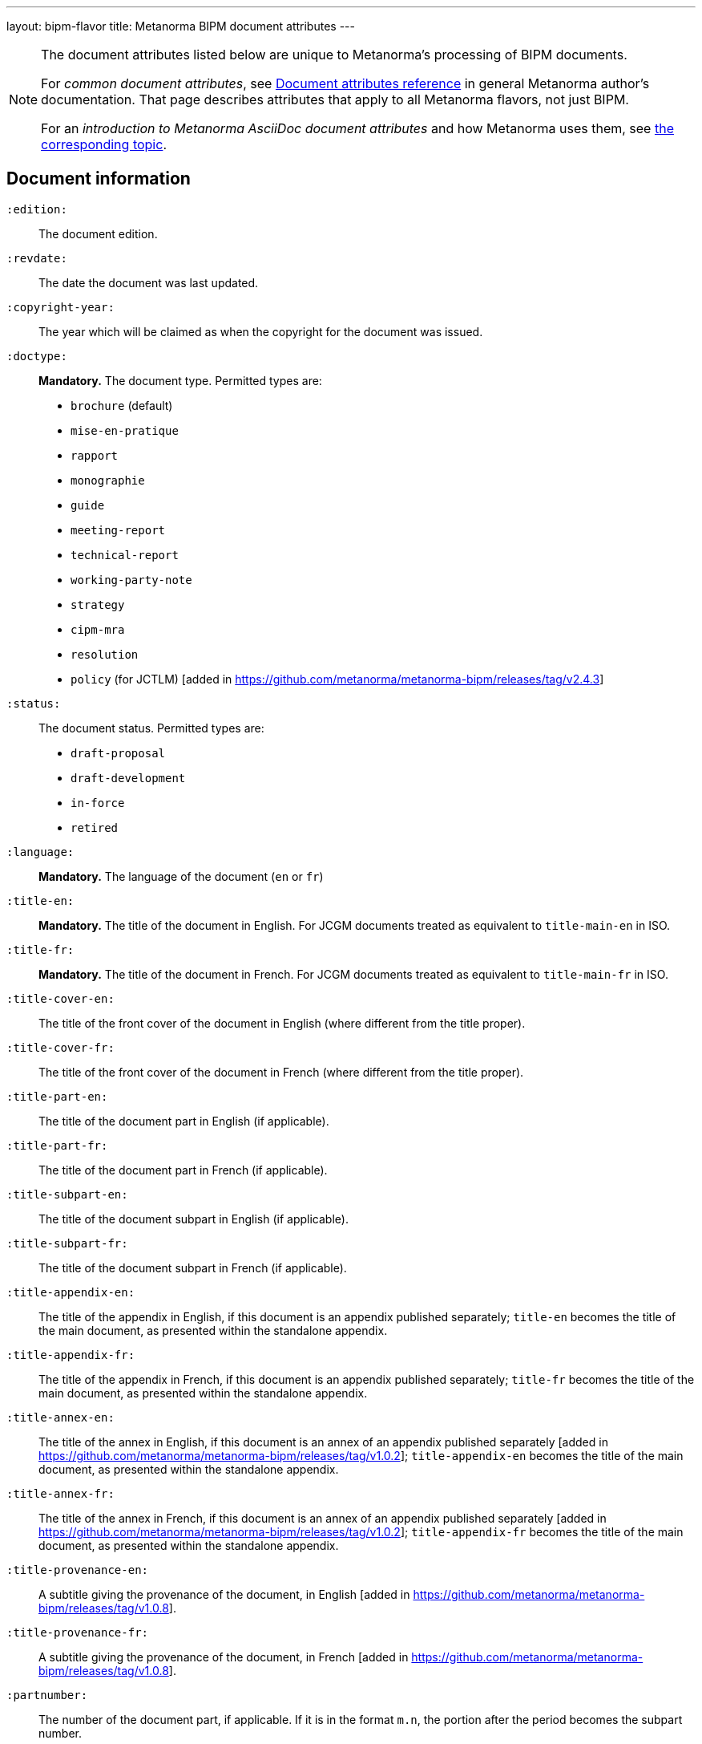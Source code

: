---
layout: bipm-flavor
title: Metanorma BIPM document attributes
---

[[note_general_doc_ref_doc_attrib]]
[NOTE]
====
The document attributes listed below are unique to Metanorma's processing of BIPM documents.

For _common document attributes_, see link:/author/ref/document-attributes[Document attributes reference] in general Metanorma author's documentation. That page describes attributes that apply to all Metanorma flavors, not just BIPM.

For an _introduction to Metanorma AsciiDoc document attributes_ and how Metanorma uses them, see link:/author/ref/document-attributes/[the corresponding topic].
====

== Document information

`:edition:`:: The document edition.

`:revdate:`:: The date the document was last updated.

`:copyright-year:`:: The year which will be claimed as when the copyright for
the document was issued.

`:doctype:`:: *Mandatory.* The document type. Permitted types are:
+
--
* `brochure` (default)
* `mise-en-pratique`
* `rapport`
* `monographie`
* `guide`
* `meeting-report`
* `technical-report`
* `working-party-note`
* `strategy`
* `cipm-mra`
* `resolution`
* `policy` (for JCTLM) [added in https://github.com/metanorma/metanorma-bipm/releases/tag/v2.4.3]
--

`:status:`:: The document status. Permitted types are:
+
--
* `draft-proposal`
* `draft-development`
* `in-force`
* `retired`
--

`:language:`:: *Mandatory.* The language of the document (`en` or `fr`)

`:title-en:`:: *Mandatory.* The title of the document in English. For JCGM documents treated as equivalent to `title-main-en` in ISO.
`:title-fr:`:: *Mandatory.* The title of the document in French. For JCGM documents treated as equivalent to `title-main-fr` in ISO.

`:title-cover-en:`:: The title of the front cover of the document in English (where different from the title proper).
`:title-cover-fr:`:: The title of the front cover of the document in French (where different from the title proper).

`:title-part-en:`:: The title of the document part in English (if applicable).
`:title-part-fr:`:: The title of the document part in French (if applicable).

`:title-subpart-en:`:: The title of the document subpart in English (if applicable).
`:title-subpart-fr:`:: The title of the document subpart in French (if applicable).

`:title-appendix-en:`:: The title of the appendix in English, if this document is an appendix published separately; `title-en` becomes the title of the main document, as presented within the standalone appendix.
`:title-appendix-fr:`:: The title of the appendix in French, if this document is an appendix published separately; `title-fr` becomes the title of the main document, as presented within the standalone appendix.

`:title-annex-en:`:: The title of the annex in English, if this document is an annex of an appendix published separately [added in https://github.com/metanorma/metanorma-bipm/releases/tag/v1.0.2]; `title-appendix-en` becomes the title of the main document, as presented within the standalone appendix.
`:title-annex-fr:`:: The title of the annex in French, if this document is an annex of an appendix published separately [added in https://github.com/metanorma/metanorma-bipm/releases/tag/v1.0.2]; `title-appendix-fr` becomes the title of the main document, as presented within the standalone appendix.

`:title-provenance-en:`:: A subtitle giving the provenance of the document, in English [added in https://github.com/metanorma/metanorma-bipm/releases/tag/v1.0.8].
`:title-provenance-fr:`:: A subtitle giving the provenance of the document, in French [added in https://github.com/metanorma/metanorma-bipm/releases/tag/v1.0.8].

`:partnumber:`:: The number of the document part, if applicable. If it is in the format `m.n`, the portion after the period becomes the subpart number.

`:appendix-id:`:: The number of the appendix, if this document is an appendix published separately.

`:annex-id:`:: The number of the annex of the appendix, if this document is an annex of an appendix published separately [added in https://github.com/metanorma/metanorma-bipm/releases/tag/v1.0.2].

`:si-aspect:`:: The domain of SI covered by the document; used to select logo in PDF cover page. The logo nominates one primary SI base units, and defining consonants for that unit and possibly others as well. Permitted values are:
+
--
* `A_e_deltanu` (ampere; time)
* `A_e` (ampere)
* `cd_Kcd_h_deltanu` (candela; mass, time)
* `cd_Kcd` (candela)
* `full` (all units)
* `K_k_deltanu` (kelvin; mass, time)
* `K_k` (kelvin)
* `kg_h_c_deltanu` (kilogram; length, time)
* `kg_h` (kilogram)
* `m_c_deltanu` (metre; time)
* `m_c` (metre)
* `mol_NA` (mole)
* `s_deltanu` (second)
--
+
NOTE: See the https://github.com/metanorma/metanorma-bipm/issues/14[SI Aspect implementation issue] for rendering details.

`:meeting-note:`:: Note on when and where a guide was adopted.

The attribute `:draft:`, if present, includes review notes in the XML output;
these are otherwise suppressed.


== Document dates and relationships

`:supersedes:`:: One or more BIPM document that this BIPM document standard supersedes; the superseded
document may still remain in effect. Identified with document identifier. Comma delimited.

`:superseded-by:`:: One or more BIPM document that this BIPM document standard is superseded by; this
document may still remain in effect. Identified with document identifier. Comma delimited.

`:supersedes-date_{i}:`:: Date of the document draft or version which this document supersedes.
Assumes superseded document does not have distinct identifier.
`:supersedes-draft_{i}:`:: Draft of the document which this document supersedes.
Assumes superseded document does not have distinct identifier.
`:supersedes-edition{i}:`:: Version of the document which this document supersedes.
Assumes superseded document does not have distinct identifier.

`:comment-period-from:`:: Start of the period during which comments are allowed on the document draft.
`:comment-period-to:`:: End of the period during which comments are allowed on the document draft. (optional)

`:obsoleted-date:`:: The date a document was superseded.
`:implemented-date:`:: The date a document became effective.

`:supersedes-date_{i}:`:: Date of the document draft or version which this document supersedes.
`:supersedes-draft_{i}:`:: Draft of the document which this document supersedes.
`:supersedes-version_{i}:`:: Version of the document which this document supersedes.



== Contribution information

`:committee-en:`:: *Mandatory.* The name of the relevant committee in English. This includes inter-organization entities.
`:committee-fr:`:: *Mandatory.* The name of the relevant committee in French. This includes inter-organization entities.
`:committee-acronym:`:: *Mandatory.* The acronym of the relevant committee. This includes inter-organization entities.
+
--
* `CGPM`: General Conference on Weights and Measures / Conférence générale des poids et mesures
* `CIPM`: International Committee for Weights and Measures / Comité international des poids et mesures
* `BIPM`: International Bureau of Weights and Measures / Bureau International des Poids et Mesures
* `CCAUV`: Consultative Committee for Acoustics, Ultrasound and Vibration / Comité consultatif de l'acoustique, des ultrasons et des vibrations
* `CCEM`: Consultative Committee for Electricity and Magnetism / Comité consultatif d'électricité et magnétisme
* `CCL`: Consultative Committee for Length / Comité consultatif des longueurs
* `CCM`: Consultative Committee for Mass and Related Quantities / Comité consultatif pour la masse et les grandeurs apparentées
* `CCPR`: Consultative Committee for Photometry and Radiometry / Comité consultatif de photométrie et radiométrie
* `CCQM`: Consultative Committee for Amount of Substance: Metrology in Chemistry and Biology / Comité consultatif pour la quantité de matière : métrologie en chimie et biologie
* `CCRI`: Consultative Committee for Ionizing Radiation / Comité consultatif des rayonnements ionisants
* `CCT`: Consultative Committee for Thermometry / Comité consultatif de thermométrie
* `CCTF`: Consultative Committee for Time and Frequency / Comité consultatif du temps et des fréquences
* `CCU`: Consultative Committee for Units / Comité consultatif des unités
* `CCL-CCTF-WGFS`: CCL-CCTF Frequency Standards Working Group
* `JCGM`: Joint Committee for Guides in Metrology / Comité commun pour les guides en métrologie
* `JCRB`: Joint Committee of the Regional Metrology Organizations and the BIPM / Comité mixte des organisations régionales de métrologie et du BIPM
* `JCTLM`: Joint Committee for Traceability in Laboratory Medicine / Comité commun pour la traçabilité en médecine de laboratoire
* `INetQI`: International Network on Quality Infrastructure
--

`:workgroup:`:: The name of the relevant workgroup.
`:workgroup-acronym:`:: The acronym of the relevant workgroup.

`:role_{i}:`:: If provided and is other than `author` or `editor` (e.g. "`WG-N co-chair`"),
is treated as a subclass of `editor`.
